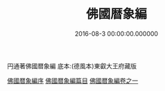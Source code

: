 # -*- mode: mandoku-view; -*-
#+TITLE: 佛國暦象編
#+DATE: 2016-08-3 00:00:00.000000
#+PROPERTY: ID KR3f0057
#+PROPERTY: BASEEDITION TZH    

円通著佛國暦象編 底本:(德風本)東叡大王府藏版

[[file:KR3f0057_000.txt::000-01a][佛國暦象編序]]
[[file:KR3f0057_000.txt::000-09a][佛國暦象編篇目]]
[[file:KR3f0057_001.txt][佛國暦象編卷之一]]

